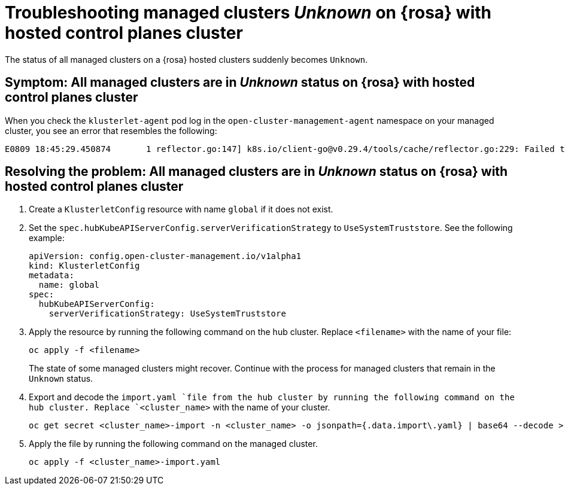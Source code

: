 [#trouble-unknown-status-rosa-hcp]
= Troubleshooting managed clusters _Unknown_ on {rosa} with hosted control planes cluster

The status of all managed clusters on a {rosa} hosted clusters suddenly becomes `Unknown`.

[#symptom-unknown-status-rosa-hcp]
== Symptom: All managed clusters are in _Unknown_ status on {rosa} with hosted control planes cluster

When you check the `klusterlet-agent` pod log in the `open-cluster-management-agent` namespace on your managed cluster, you see an error that resembles the following:

[source,terminal]
----
E0809 18:45:29.450874       1 reflector.go:147] k8s.io/client-go@v0.29.4/tools/cache/reflector.go:229: Failed to watch *v1.CertificateSigningRequest: failed to list *v1.CertificateSigningRequest: Get "https://api.xxx.openshiftapps.com:443/apis/certificates.k8s.io/v1/certificatesigningrequests?limit=500&resourceVersion=0": tls: failed to verify certificate: x509: certificate signed by unknown authority
----

[#resolving-the-problem-unknown-status-rosa-hcp]
== Resolving the problem: All managed clusters are in _Unknown_ status on {rosa} with hosted control planes cluster

. Create a `KlusterletConfig` resource with name `global` if it does not exist.

. Set the `spec.hubKubeAPIServerConfig.serverVerificationStrategy` to `UseSystemTruststore`. See the following example:

+
[source,yaml]
----
apiVersion: config.open-cluster-management.io/v1alpha1
kind: KlusterletConfig
metadata:
  name: global
spec:
  hubKubeAPIServerConfig:
    serverVerificationStrategy: UseSystemTruststore
----

. Apply the resource by running the following command on the hub cluster. Replace `<filename>` with the name of your file:

+
[source,bash]
----
oc apply -f <filename>
----

+
The state of some managed clusters might recover. Continue with the process for managed clusters that remain in the `Unknown` status.

. Export and decode the `import.yaml `file from the hub cluster by running the following command on the hub cluster. Replace `<cluster_name>` with the name of your cluster.

+
[source,bash]
----
oc get secret <cluster_name>-import -n <cluster_name> -o jsonpath={.data.import\.yaml} | base64 --decode > <cluster_name>-import.yaml
----

. Apply the file by running the following command on the managed cluster. 

+
[source,bash]
----
oc apply -f <cluster_name>-import.yaml
----
